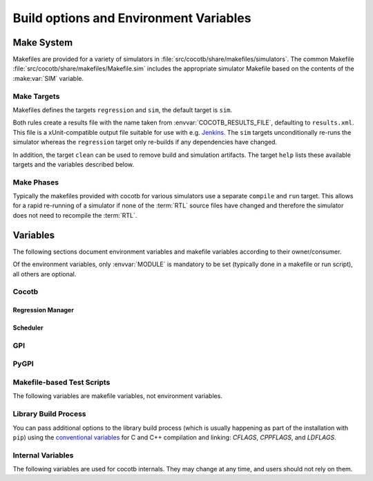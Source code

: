 .. _building:

***************************************
Build options and Environment Variables
***************************************

Make System
===========

Makefiles are provided for a variety of simulators in :file:`src/cocotb/share/makefiles/simulators`.
The common Makefile :file:`src/cocotb/share/makefiles/Makefile.sim` includes the appropriate simulator Makefile based on the contents of the :make:var:`SIM` variable.

Make Targets
------------

Makefiles defines the targets ``regression`` and ``sim``, the default target is ``sim``.

Both rules create a results file with the name taken from :envvar:`COCOTB_RESULTS_FILE`, defaulting to ``results.xml``.
This file is a xUnit-compatible output file suitable for use with e.g. `Jenkins <https://jenkins.io/>`_.
The ``sim`` targets unconditionally re-runs the simulator whereas the ``regression`` target only re-builds if any dependencies have changed.

In addition, the target ``clean`` can be used to remove build and simulation artifacts.
The target ``help`` lists these available targets and the variables described below.

Make Phases
-----------

Typically the makefiles provided with cocotb for various simulators use a separate ``compile`` and ``run`` target.
This allows for a rapid re-running of a simulator if none of the :term:`RTL` source files have changed and therefore the simulator does not need to recompile the :term:`RTL`.


Variables
=========

The following sections document environment variables and makefile variables according to their owner/consumer.

Of the environment variables, only :envvar:`MODULE` is mandatory to be set
(typically done in a makefile or run script), all others are optional.

..
  If you edit the following sections, please also update the "helpmsg" text in cocotb/config.py

Cocotb
------

.. envvar:: TOPLEVEL

    Use this to indicate the instance in the hierarchy to use as the :term:`DUT`.
    If this isn't defined then the first root instance is used.
    Leading and trailing whitespace are automatically discarded.

    The DUT is available in cocotb tests as a Python object at :data:`cocotb.top`;
    and is also passed to all cocotb tests as the :ref:`first and only parameter <quickstart_creating_a_test>`.

    .. versionchanged:: 1.6.0 Strip leading and trailing whitespace

.. envvar:: RANDOM_SEED

    Seed the Python random module to recreate a previous test stimulus.
    At the beginning of every test a message is displayed with the seed used for that execution:

    .. code-block:: bash

        INFO     cocotb.gpi                                  __init__.py:89   in _initialise_testbench           Seeding Python random module with 1377424946


    To recreate the same stimuli use the following:

    .. code-block:: bash

       make RANDOM_SEED=1377424946

    See also: :make:var:`PLUSARGS`

.. envvar:: COCOTB_ANSI_OUTPUT

    Use this to override the default behavior of annotating cocotb output with
    ANSI color codes if the output is a terminal (``isatty()``).

    ``COCOTB_ANSI_OUTPUT=1``
       forces output to be ANSI-colored regardless of the type of ``stdout`` or the presence of :envvar:`NO_COLOR`
    ``COCOTB_ANSI_OUTPUT=0``
       suppresses the ANSI color output in the log messages

.. envvar:: NO_COLOR

    From http://no-color.org,

        All command-line software which outputs text with ANSI color added should check for the presence
        of a ``NO_COLOR`` environment variable that, when present (regardless of its value), prevents the addition of ANSI color.

.. envvar:: COCOTB_REDUCED_LOG_FMT

    Defaults internally to ``1``.
    If the value is ``1``, log lines displayed in the terminal will be shorter.
    It will print only time, message type (``INFO``, ``WARNING``, ``ERROR``, ...) and the log message itself.
    Set to ``0`` if you wish to have the full format message.

.. envvar:: COCOTB_ATTACH

    In order to give yourself time to attach a debugger to the simulator process before it starts to run,
    you can set the environment variable :envvar:`COCOTB_ATTACH` to a pause time value in seconds.
    If set, cocotb will print the process ID (PID) to attach to and wait the specified time before
    actually letting the simulator run.

.. envvar:: COCOTB_ENABLE_PROFILING

    Enable performance analysis of the Python portion of cocotb. When set, a file :file:`test_profile.pstat`
    will be written which contains statistics about the cumulative time spent in the functions.

    From this, a callgraph diagram can be generated with `gprof2dot <https://github.com/jrfonseca/gprof2dot>`_ and ``graphviz``.

.. envvar:: COCOTB_LOG_LEVEL

    The default logging level to use. This is set to ``INFO`` unless overridden.
    Valid values are ``TRACE``, ``DEBUG``, ``INFO``, ``WARNING``, ``ERROR``, ``CRITICAL``.

    ``TRACE`` is used for internal low-level logging and produces very verbose logs.

.. envvar:: COCOTB_RESOLVE_X

    Defines how to resolve bits with a value of ``X``, ``Z``, ``U`` or ``W`` when being converted to integer.
    Valid settings are:

    ``VALUE_ERROR``
       raise a :exc:`ValueError` exception
    ``ZEROS``
       resolve to ``0``
    ``ONES``
       resolve to ``1``
    ``RANDOM``
       randomly resolve to a ``0`` or a ``1``

    Set to ``VALUE_ERROR`` by default.

.. envvar:: MEMCHECK

    HTTP port to use for debugging Python's memory usage.
    When set to e.g. ``8088``, data will be presented at `<http://localhost:8088>`_.

    This needs the :mod:`cherrypy` and :mod:`dowser` Python modules installed.

.. envvar:: LIBPYTHON_LOC

    The absolute path to the Python library associated with the current Python installation;
    i.e. ``libpython.so`` or ``python.dll`` on Windows.
    This is determined with ``cocotb-config --libpython`` in cocotb's makefiles.


Regression Manager
~~~~~~~~~~~~~~~~~~

.. envvar:: MODULE

    The name of the Python module(s) to search for test functions -
    if your tests are in a file called ``test_mydesign.py``, ``MODULE`` would be set to ``test_mydesign``.
    Multiple modules can be specified using a comma-separated list.
    All tests will be run from each specified module in order of the module's appearance in this list.

    The is the only environment variable that is **required** for cocotb, all others are optional.

.. envvar:: TESTCASE

    The name of the test function(s) to run.  If this variable is not defined cocotb
    discovers and executes all functions decorated with the :class:`cocotb.test` decorator in the supplied :envvar:`MODULE` list.

    Multiple test functions can be specified using a comma-separated list.

.. envvar:: COCOTB_RESULTS_FILE

    The file name where xUnit XML tests results are stored. If not provided, the default is :file:`results.xml`.

    .. versionadded:: 1.3

.. envvar:: COVERAGE

    Enable to report Python coverage data. For some simulators, this will also report :term:`HDL` coverage.

    This needs the :mod:`coverage` Python module to be installed.

.. envvar:: COCOTB_PDB_ON_EXCEPTION

   If defined, cocotb will drop into the Python debugger (:mod:`pdb`) if a test fails with an exception.
   See also the :ref:`troubleshooting-attaching-debugger-python` subsection of :ref:`troubleshooting-attaching-debugger`.


Scheduler
~~~~~~~~~

.. envvar:: COCOTB_SCHEDULER_DEBUG

    Enable additional log output of the coroutine scheduler.


GPI
---

.. envvar:: GPI_EXTRA

    A comma-separated list of extra libraries that are dynamically loaded at runtime.
    A function from each of these libraries will be called as an entry point prior to elaboration,
    allowing these libraries to register system functions and callbacks.
    Note that :term:`HDL` objects cannot be accessed at this time.
    An entry point function must be named following a ``:`` separator,
    which follows an existing simulator convention.

    For example:

    * ``GPI_EXTRA=libnameA.so:entryA,libnameB.so:entryB`` will first load ``libnameA.so`` with entry point ``entryA`` , then load ``libnameB.so`` with entry point ``entryB``.

    .. versionchanged:: 1.4.0
        Support for the custom entry point via ``:`` was added.
        Previously ``:`` was used as a separator between libraries instead of ``,``.

    .. versionchanged:: 1.5.0
        Library name must be fully specified.
        This allows using relative or absolute paths in library names,
        and loading from libraries that `aren't` prefixed with "lib".
        Paths `should not` contain commas.

PyGPI
-----

.. envvar:: PYGPI_ENTRY_POINT

    The Python module and callable that starts up the Python cosimulation environment.
    This defaults to :data:`cocotb:_initialise_testbench`, which is the cocotb standard entry point.
    User overloads can be used to enter alternative Python frameworks or to hook existing cocotb functionality.
    The variable is formatted as ``path.to.entry.module:entry_point.function``.
    The string before the colon is the Python module to import
    and the string following the colon is the object to call as the entry function.

    The entry function must be a callable matching this form:

    * ``entry_function(argv: List[str]) -> None``

    The entry module must have the following additional functions defined.
    These additional requirements on the entry module may be relaxed over time.

    * ``_sim_event(level: int) -> None``
    * ``_log_from_c(logger_name: str, level: int, filename: str, lineno: int, msg: str, function_name: str)) -> None``
    * ``_filter_from_c(logger_name: str, level: int) -> bool``


Makefile-based Test Scripts
---------------------------

The following variables are makefile variables, not environment variables.

.. make:var:: GUI

      Set this to 1 to enable the GUI mode in the simulator (if supported).

.. make:var:: SIM

      Selects which simulator Makefile to use.  Attempts to include a simulator specific makefile from :file:`src/cocotb/share/makefiles/simulators/makefile.$(SIM)`

.. make:var:: WAVES

      Set this to 1 to enable wave traces dump for the Aldec Riviera-PRO and Mentor Graphics Questa simulators.
      To get wave traces in Icarus Verilog see :ref:`sim-icarus-waveforms`.

.. make:var:: TOPLEVEL_LANG

    Used to inform the makefile scripts which :term:`HDL` language the top-level design element is written in.
    Currently it supports the values ``verilog`` for Verilog or SystemVerilog tops, and ``vhdl`` for VHDL tops.
    This is used by simulators that support more than one interface (:term:`VPI`, :term:`VHPI`, or :term:`FLI`) to select the appropriate interface to start cocotb.

    The variable is also made available to cocotb tests conveniently as :data:`cocotb.LANGUAGE`.

.. make:var:: VHDL_GPI_INTERFACE

    Selects a simulator interface to use when :make:var:`TOPLEVEL_LANG` is ``vhdl`` sources are tested.
    This includes the initial GPI interface loaded, and :make:var:`GPI_EXTRA` library loaded in mixed language simulations.
    Valid values are ``vpi``, ``vhpi``, or ``fli``; however not all values are supported by all simulators.

.. make:var:: VERILOG_SOURCES

      A list of the Verilog source files to include.
      Paths can be absolute or relative; if relative, they are interpreted as relative to the Makefile's location.

.. make:var:: VHDL_SOURCES

      A list of the VHDL source files to include.
      Paths can be absolute or relative; if relative, they are interpreted as relative to the Makefile's location.

.. make:var:: VHDL_SOURCES_<lib>

      A list of the VHDL source files to include in the VHDL library *lib* (currently for GHDL/ModelSim/Questa/Xcelium only).

.. make:var:: VHDL_LIB_ORDER

      A space-separated list defining the order in which VHDL libraries should be compiled (needed for ModelSim/Questa/Xcelium, GHDL determines the order automatically).

.. make:var:: COMPILE_ARGS

      Any arguments or flags to pass to the compile stage of the simulation.

.. make:var:: SIM_ARGS

      Any arguments or flags to pass to the execution of the compiled simulation.

.. make:var:: RUN_ARGS

      Any argument to be passed to the "first" invocation of a simulator that runs via a TCL script.
      One motivating usage is to pass `-noautoldlibpath` to Questa to prevent it from loading the out-of-date libraries it ships with.
      Used by Aldec Riviera-PRO and Mentor Graphics Questa simulator.

.. make:var:: EXTRA_ARGS

      Passed to both the compile and execute phases of simulators with two rules, or passed to the single compile and run command for simulators which don't have a distinct compilation stage.

.. make:var:: PLUSARGS

      "Plusargs" are options that are starting with a plus (``+``) sign.
      They are passed to the simulator and are also available within cocotb as :data:`cocotb.plusargs`.
      In the simulator, they can be read by the Verilog/SystemVerilog system functions
      ``$test$plusargs`` and ``$value$plusargs``.

      The special plusargs ``+ntb_random_seed`` and ``+seed``, if present, are evaluated
      to set the random seed value if :envvar:`RANDOM_SEED` is not set.
      If both ``+ntb_random_seed`` and ``+seed`` are set, ``+ntb_random_seed`` is used.

.. make:var:: SIM_CMD_PREFIX

      Prefix for simulation command invocations.

      This can be used to add environment variables or other commands before the invocations of simulation commands.
      For example, ``SIM_CMD_PREFIX := LD_PRELOAD="foo.so bar.so"`` can be used to force a particular library to load.
      Or, ``SIM_CMD_PREFIX := gdb --args`` to run the simulation with the GDB debugger.

      .. versionadded:: 1.6.0

.. make:var:: COCOTB_HDL_TIMEUNIT

      The default time unit that should be assumed for simulation when not specified by modules in the design.
      If this isn't specified then it is assumed to be ``1ns``.
      Allowed values are 1, 10, and 100.
      Allowed units are ``s``, ``ms``, ``us``, ``ns``, ``ps``, ``fs``.

      .. versionadded:: 1.3

.. make:var:: COCOTB_HDL_TIMEPRECISION

      The default time precision that should be assumed for simulation when not specified by modules in the design.
      If this isn't specified then it is assumed to be ``1ps``.
      Allowed values are 1, 10, and 100.
      Allowed units are ``s``, ``ms``, ``us``, ``ns``, ``ps``, ``fs``.

      .. versionadded:: 1.3

.. make:var:: CUSTOM_COMPILE_DEPS

      Use to add additional dependencies to the compilation target; useful for defining additional rules to run pre-compilation or if the compilation phase depends on files other than the :term:`RTL` sources listed in :make:var:`VERILOG_SOURCES` or :make:var:`VHDL_SOURCES`.

.. make:var:: CUSTOM_SIM_DEPS

      Use to add additional dependencies to the simulation target.

.. make:var:: SIM_BUILD

      Use to define a scratch directory for use by the simulator. The path is relative to the Makefile location.
      If not provided, the default scratch directory is :file:`sim_build`.

.. envvar:: SCRIPT_FILE

    The name of a simulator script that is run as part of the simulation, e.g. for setting up wave traces.
    You can usually write out such a file from the simulator's GUI.
    This is currently supported for the Mentor Questa, Mentor ModelSim and Aldec Riviera simulators.


Library Build Process
---------------------

You can pass additional options to the library build process
(which is usually happening as part of the installation with ``pip``) using the
`conventional variables <https://www.gnu.org/software/make/manual/html_node/Catalogue-of-Rules.html>`_
for C and C++ compilation and linking:
`CFLAGS`,
`CPPFLAGS`,
and
`LDFLAGS`.

..
   `CXXFLAGS`, `LDLIBS` are not supported by distutils/pip


Internal Variables
------------------

The following variables are used for cocotb internals.
They may change at any time, and users should not rely on them.

.. envvar:: COCOTB_PY_DIR

    Path to the directory containing the cocotb Python package in the :file:`cocotb` subdirectory.

.. envvar:: COCOTB_SHARE_DIR

    Path to the directory containing the cocotb Makefiles and simulator libraries in the subdirectories
    :file:`lib`, :file:`include`, and :file:`makefiles`.

.. envvar:: COCOTB_LIBRARY_COVERAGE

   Enable code coverage collection for cocotb internals.
   When set, a file :file:`.coverage.cocotb` will be written which contains statistics about the code coverage.
   This is mainly useful for cocotb's own Continuous Integration setup.

..
   TODO

   Build Defines
   -------------

   SINGLETON_HANDLES
   PYTHON_SO_LIB

   simulator sim defines
